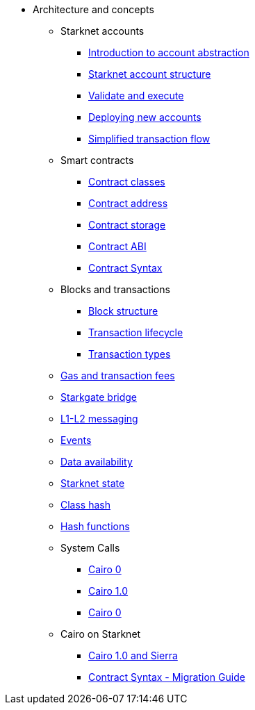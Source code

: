 * Architecture and concepts

** Starknet accounts
*** xref:Account_Abstraction/introduction.adoc[Introduction to account abstraction]
*** xref:Account_Abstraction/approach.adoc[Starknet account structure]
*** xref:Account_Abstraction/validate_and_execute.adoc[Validate and execute]
*** xref:Account_Abstraction/deploying_new_accounts.adoc[Deploying new accounts]
*** xref:Account_Abstraction/simplified_transaction_flow.adoc[Simplified transaction flow]

** Smart contracts
*** xref:Contracts/contract-classes.adoc[Contract classes]
*** xref:Contracts/contract-address.adoc[Contract address]
*** xref:Contracts/contract-storage.adoc[Contract storage]
*** xref:Contracts/contract-abi.adoc[Contract ABI]
*** xref:Contracts/contract-syntax.adoc[Contract Syntax]

** Blocks and transactions
*** xref:Blocks/header.adoc[Block structure]
*** xref:Blocks/transaction-life-cycle.adoc[Transaction lifecycle]
*** xref:Blocks/transactions.adoc[Transaction types]

** xref:Fees/fee-mechanism.adoc[Gas and transaction fees]
** xref:L1-L2_Communication/token-bridge.adoc[Starkgate bridge]
** xref:L1-L2_Communication/messaging-mechanism.adoc[L1-L2 messaging]
** xref:Events/starknet-events.adoc[Events]
** xref:Data_Availability/on-chain-data.adoc[Data availability]
** xref:State/starknet-state.adoc[Starknet state]
** xref:Contracts/class-hash.adoc[Class hash]
** xref:Hashing/hash-functions.adoc[Hash functions]

** System Calls
*** xref:Contracts/system-calls-cairo0.adoc[Cairo 0]
*** xref:Contracts/system-calls-cairo1.adoc[Cairo 1.0]
*** xref:Contracts/system-calls-cairo0.adoc[Cairo 0]


** Cairo on Starknet
*** xref:Cairo_on_Starknet/cairo-1-and-sierra.adoc[Cairo 1.0 and Sierra]
*** xref:Cairo_on_Starknet/contract-syntax.adoc[Contract Syntax - Migration Guide]
